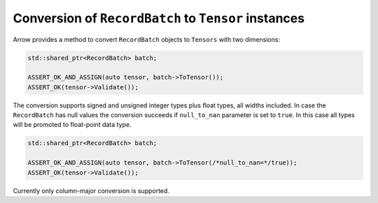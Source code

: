 .. Licensed to the Apache Software Foundation (ASF) under one
.. or more contributor license agreements.  See the NOTICE file
.. distributed with this work for additional information
.. regarding copyright ownership.  The ASF licenses this file
.. to you under the Apache License, Version 2.0 (the
.. "License"); you may not use this file except in compliance
.. with the License.  You may obtain a copy of the License at

..   http://www.apache.org/licenses/LICENSE-2.0

.. Unless required by applicable law or agreed to in writing,
.. software distributed under the License is distributed on an
.. "AS IS" BASIS, WITHOUT WARRANTIES OR CONDITIONS OF ANY
.. KIND, either express or implied.  See the License for the
.. specific language governing permissions and limitations
.. under the License.

.. default-domain:: cpp
.. highlight:: cpp

Conversion of ``RecordBatch`` to ``Tensor`` instances
=====================================================

Arrow provides a method to convert ``RecordBatch`` objects to ``Tensors``
with two dimensions:

.. code::

   std::shared_ptr<RecordBatch> batch;

   ASSERT_OK_AND_ASSIGN(auto tensor, batch->ToTensor());
   ASSERT_OK(tensor->Validate());

The conversion supports signed and unsigned integer types plus float types,
all widths included. In case the ``RecordBatch`` has null values the conversion
succeeds if ``null_to_nan`` parameter is set to ``true``. In this case all
types will be promoted to float-point data type.

.. code::

   std::shared_ptr<RecordBatch> batch;

   ASSERT_OK_AND_ASSIGN(auto tensor, batch->ToTensor(/*null_to_nan=*/true));
   ASSERT_OK(tensor->Validate());

Currently only column-major conversion is supported.
